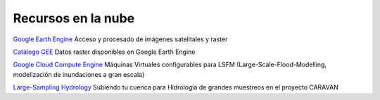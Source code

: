 Recursos en la nube
===================

`Google Earth Engine`_ Acceso y procesado de imágenes satelitales y raster

.. _Google Earth Engine: https://developers.google.com/earth-engine/

`Catálogo GEE`_ Datos raster disponibles en Google Earth Engine

.. _Catálogo GEE: https://developers.google.com/earth-engine/datasets/catalog/

`Google Cloud Compute Engine`_ Máquinas Virtuales configurables para LSFM (Large-Scale-Flood-Modelling, modelización de inundaciones a gran escala)

.. _Google Cloud Compute Engine: https://cloud.google.com/

`Large-Sampling Hydrology`_ Subiendo tu cuenca para Hidrología de grandes muestreos en el proyecto CARAVAN

.. _Large-Sampling Hydrology: https://github.com/kratzert/Caravan/wiki/Extending-Caravan-with-new-basins
